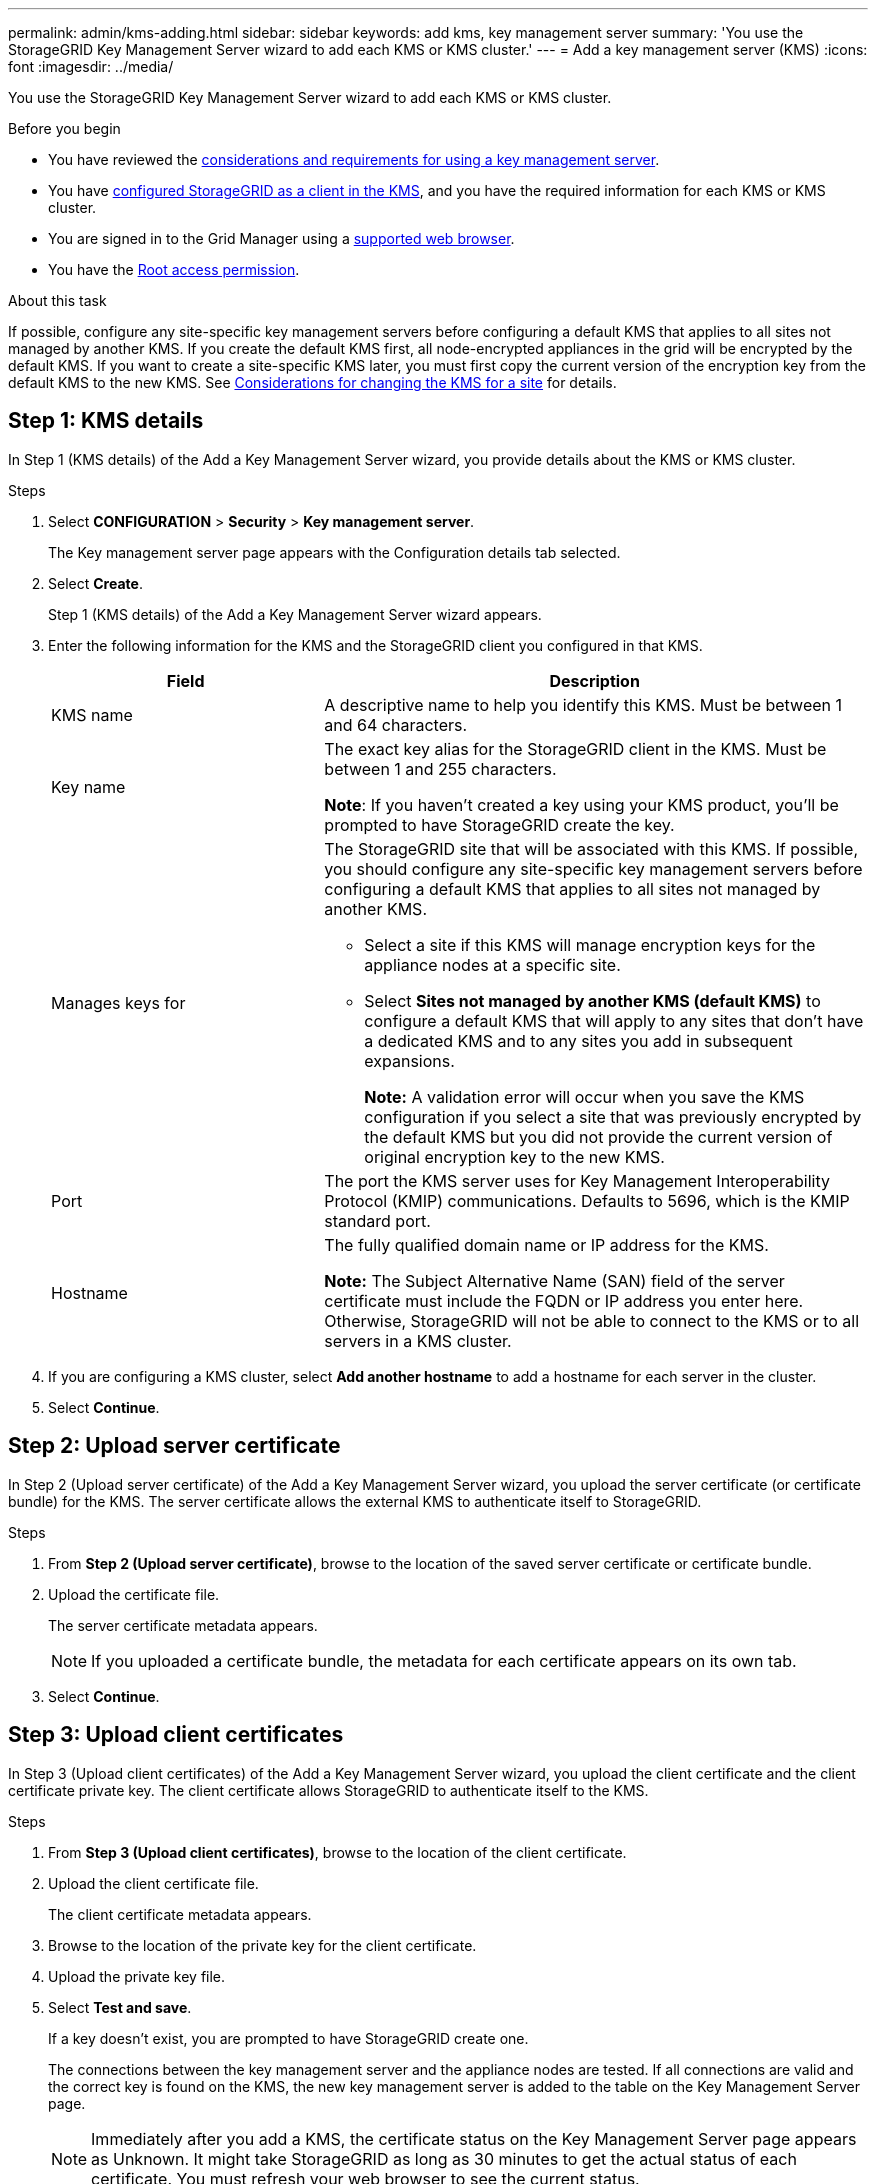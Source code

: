 ---
permalink: admin/kms-adding.html
sidebar: sidebar
keywords: add kms, key management server
summary: 'You use the StorageGRID Key Management Server wizard to add each KMS or KMS cluster.'
---
= Add a key management server (KMS)
:icons: font
:imagesdir: ../media/

[.lead]
You use the StorageGRID Key Management Server wizard to add each KMS or KMS cluster.

.Before you begin

* You have reviewed the link:kms-considerations-and-requirements.html[considerations and requirements for using a key management server].

* You have link:kms-configuring-storagegrid-as-client.html[configured StorageGRID as a client in the KMS], and you have the required information for each KMS or KMS cluster.

* You are signed in to the Grid Manager using a link:../admin/web-browser-requirements.html[supported web browser].
* You have the link:admin-group-permissions.html[Root access permission].

.About this task

If possible, configure any site-specific key management servers before configuring a default KMS that applies to all sites not managed by another KMS. If you create the default KMS first, all node-encrypted appliances in the grid will be encrypted by the default KMS. If you want to create a site-specific KMS later, you must first copy the current version of the encryption key from the default KMS to the new KMS. See link:kms-considerations-for-changing-for-site.html[Considerations for changing the KMS for a site] for details.

== Step 1: KMS details

In Step 1 (KMS details) of the Add a Key Management Server wizard, you provide details about the KMS or KMS cluster.

.Steps

. Select *CONFIGURATION* > *Security* > *Key management server*.
+
The Key management server page appears with the Configuration details tab selected.

. Select *Create*.
+
Step 1 (KMS details) of the Add a Key Management Server wizard appears.

. Enter the following information for the KMS and the StorageGRID client you configured in that KMS.
+
[cols="1a,2a" options="header"]
|===
| Field| Description

| KMS name
| A descriptive name to help you identify this KMS. Must be between 1 and 64 characters.

| Key name
| 
The exact key alias for the StorageGRID client in the KMS. Must be between 1 and 255 characters.

*Note*: If you haven't created a key using your KMS product, you'll be prompted to have StorageGRID create the key.

| Manages keys for
| The StorageGRID site that will be associated with this KMS. If possible, you should configure any site-specific key management servers before configuring a default KMS that applies to all sites not managed by another KMS.

* Select a site if this KMS will manage encryption keys for the appliance nodes at a specific site.
* Select *Sites not managed by another KMS (default KMS)* to configure a default KMS that will apply to any sites that don't have a dedicated KMS and to any sites you add in subsequent expansions.
+
*Note:* A validation error will occur when you save the KMS configuration if you select a site that was previously encrypted by the default KMS but you did not provide the current version of original encryption key to the new KMS.

| Port
| The port the KMS server uses for Key Management Interoperability Protocol (KMIP) communications. Defaults to 5696, which is the KMIP standard port.

| Hostname
| The fully qualified domain name or IP address for the KMS.

*Note:* The Subject Alternative Name (SAN) field of the server certificate must include the FQDN or IP address you enter here. Otherwise, StorageGRID will not be able to connect to the KMS or to all servers in a KMS cluster.
|===

. If you are configuring a KMS cluster, select *Add another hostname* to add a hostname for each server in the cluster.
. Select *Continue*.

== Step 2: Upload server certificate

In Step 2 (Upload server certificate) of the Add a Key Management Server wizard, you upload the server certificate (or certificate bundle) for the KMS. The server certificate allows the external KMS to authenticate itself to StorageGRID.

.Steps

. From *Step 2 (Upload server certificate)*, browse to the location of the saved server certificate or certificate bundle.

. Upload the certificate file.
+
The server certificate metadata appears.
+
NOTE: If you uploaded a certificate bundle, the metadata for each certificate appears on its own tab.

. Select *Continue*.

== Step 3: Upload client certificates

In Step 3 (Upload client certificates) of the Add a Key Management Server wizard, you upload the client certificate and the client certificate private key. The client certificate allows StorageGRID to authenticate itself to the KMS.

.Steps

. From *Step 3 (Upload client certificates)*, browse to the location of the client certificate.

. Upload the client certificate file.
+
The client certificate metadata appears.

. Browse to the location of the private key for the client certificate.
. Upload the private key file.
[[sg-create-key]]
. Select *Test and save*.
+
If a key doesn't exist, you are prompted to have StorageGRID create one.
+
The connections between the key management server and the appliance nodes are tested. If all connections are valid and the correct key is found on the KMS, the new key management server is added to the table on the Key Management Server page.
+
NOTE: Immediately after you add a KMS, the certificate status on the Key Management Server page appears as Unknown. It might take StorageGRID as long as 30 minutes to get the actual status of each certificate. You must refresh your web browser to see the current status.

. If an error message appears when you select *Test and save*, review the message details and then select *OK*.
+
For example, you might receive a 422: Unprocessable Entity error if a connection test failed.

. If you need to save the current configuration without testing the external connection, select *Force save*.
+
CAUTION: Selecting *Force save* saves the KMS configuration, but it does not test the external connection from each appliance to that KMS. If there is an issue with the configuration, you might not be able to reboot appliance nodes that have node encryption enabled at the affected site. You might lose access to your data until the issues are resolved.

. Review the confirmation warning, and select *OK* if you are sure you want to force save the configuration.
+
The KMS configuration is saved but the connection to the KMS is not tested.